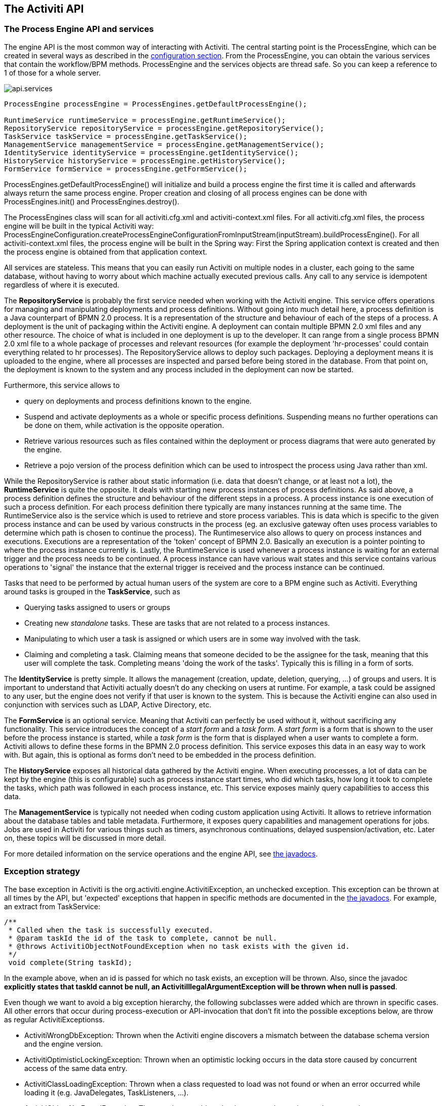 [[chapterApi]]

== The Activiti API

[[apiEngine]]


=== The Process Engine API and services

The engine API is the most common way of interacting with Activiti. The central starting point is the +ProcessEngine+, which can be created in several ways as described in the  <<configuration,configuration section>>. From the ProcessEngine, you can obtain the various services that contain the workflow/BPM methods.  ProcessEngine and the services objects are thread safe. So you can keep a reference to 1 of those for a whole server.

image::images/api.services.png[align="center"]

[source,java,linenums]
----
ProcessEngine processEngine = ProcessEngines.getDefaultProcessEngine();

RuntimeService runtimeService = processEngine.getRuntimeService();
RepositoryService repositoryService = processEngine.getRepositoryService();
TaskService taskService = processEngine.getTaskService();
ManagementService managementService = processEngine.getManagementService();
IdentityService identityService = processEngine.getIdentityService();
HistoryService historyService = processEngine.getHistoryService();
FormService formService = processEngine.getFormService();
----

+ProcessEngines.getDefaultProcessEngine()+ will initialize and build a process engine the first time it is called and afterwards always return the same process engine. Proper creation and closing of all process engines can be done with +ProcessEngines.init()+  and +ProcessEngines.destroy()+.


The ProcessEngines class will scan for all +activiti.cfg.xml+ and +activiti-context.xml+ files. For all +activiti.cfg.xml+ files, the process engine will be built in the typical Activiti way: +ProcessEngineConfiguration.createProcessEngineConfigurationFromInputStream(inputStream).buildProcessEngine()+. For all +activiti-context.xml+ files, the process engine will be built in the Spring way: First the Spring application context is created and then the process engine is obtained from that application context.

All services are stateless. This means that you can easily run Activiti on multiple nodes in a cluster, each going to the same database, without having to worry about which machine actually executed previous calls. Any call to any service is idempotent regardless of where it is executed.

The *RepositoryService* is probably the first service needed when working with the Activiti engine. This service offers operations for managing and manipulating +deployments+ and +process definitions+. Without going into much detail here, a process definition is a Java counterpart of BPMN 2.0 process. It is a representation of the structure and behaviour of each of the steps of a process. A +deployment+ is the unit of packaging within the Activiti engine. A deployment can contain multiple BPMN 2.0 xml files and any other resource. The choice of what is included in one deployment is up to the developer. It can range from a single process BPMN 2.0 xml file to a whole package of processes and relevant resources (for example the deployment 'hr-processes' could contain everything related to hr processes). The +RepositoryService+ allows to +deploy+ such packages. Deploying a deployment means it is uploaded to the engine, where all processes are inspected and parsed before being stored in the database. From that point on, the deployment is known to the system and any process included in the deployment can now be started.

Furthermore, this service allows to

* query on deployments and process definitions known to the engine.
* Suspend and activate deployments as a whole or specific process definitions. Suspending means no further operations can be done on them, while activation is the opposite operation.
* Retrieve various resources such as files contained within the deployment or process diagrams that were auto generated by the engine.
* Retrieve a pojo version of the process definition which can be used to introspect the process using Java rather than xml.

While the +RepositoryService+ is rather about static information (i.e. data that doesn't change, or at least not a lot), the *RuntimeService* is quite the opposite. It deals with starting new process instances of process definitions. As said above, a +process definition+ defines the structure and behaviour of the different steps in a process. A process instance is one execution of such a process definition. For each process definition there typically are many instances running at the same time. The +RuntimeService+ also is the service which is used to retrieve and store +process variables+. This is data which is specific to the given process instance and can be used by various constructs in the process (eg. an exclusive gateway often uses process variables to determine which path is chosen to continue the process). The +Runtimeservice+ also allows to query on process instances and executions. Executions are a representation of the +$$'token'$$+ concept of BPMN 2.0. Basically an execution is a pointer pointing to where the process instance currently is. Lastly, the +RuntimeService+ is used whenever a process instance is waiting for an external trigger and the process needs to be continued. A process instance can have various +wait states+ and this service contains various operations to 'signal' the instance that the external trigger is received and the process instance can be continued.


Tasks that need to be performed by actual human users of the system are core to a BPM engine such as Activiti. Everything around tasks is grouped in the *TaskService*, such as

* Querying tasks assigned to users or groups
* Creating new _standalone_ tasks. These are tasks that are not related to a process instances.
* Manipulating to which user a task is assigned or which users are in some way involved with the task.
* Claiming and completing a task. Claiming means that someone decided to be the assignee for the task, meaning that this user will complete the task. Completing means 'doing the work of the tasks'. Typically this is filling in a form of sorts.

The *IdentityService* is pretty simple. It allows the management (creation, update, deletion, querying, ...) of groups and users. It is important to understand that Activiti actually doesn't do any checking on users at runtime. For example, a task could be assigned to any user, but the engine does not verify if that user is known to the system. This is because the Activiti engine can also used in conjunction with services such as LDAP, Active Directory, etc.

The *FormService* is an optional service. Meaning that Activiti can perfectly be used without it, without sacrificing any functionality. This service introduces the concept of a _start form_ and a _task form_. A _start form_ is a form that is shown to the user before the process instance is started, while a _task form_ is the form that is displayed when a user wants to complete a form. Activiti allows to define these forms in the BPMN 2.0 process definition. This service exposes this data in an easy way to work with. But again, this is optional as forms don't need to be embedded in the process definition.

The *HistoryService* exposes all historical data gathered by the Activiti engine. When executing processes, a lot of data can be kept by the engine (this is configurable) such as process instance start times, who did which tasks, how long it took to complete the tasks, which path was followed in each process instance, etc. This service exposes mainly query  capabilities to access this data.

The *ManagementService* is typically not needed when coding custom application using Activiti. It allows to retrieve information about the database tables and table metadata. Furthermore, it exposes query capabilities and management operations for jobs. Jobs are used in Activiti for various things such as timers, asynchronous continuations, delayed suspension/activation, etc. Later on, these topics will be discussed in more detail.

For more detailed information on the service operations and the engine API, see link:$$http://activiti.org/javadocs/index.html$$[the javadocs].


=== Exception strategy

The base exception in Activiti is the +org.activiti.engine.ActivitiException+, an unchecked exception. This exception can be thrown at all times by the API, but 'expected' exceptions that happen in specific methods are documented in the link:$$http://activiti.org/javadocs/index.html$$[ the javadocs]. For example, an extract from ++TaskService++:

[source,java,linenums]
----
/**
 * Called when the task is successfully executed.
 * @param taskId the id of the task to complete, cannot be null.
 * @throws ActivitiObjectNotFoundException when no task exists with the given id.
 */
 void complete(String taskId);
----

In the example above, when an id is passed for which no task exists, an exception will be thrown. Also, since the javadoc *explicitly states that taskId cannot be null, an +ActivitiIllegalArgumentException+ will be thrown when +null+ is passed*.

Even though we want to avoid a big exception hierarchy, the following subclasses were added which are thrown in specific cases. All other errors that occur during process-execution or API-invocation that don't fit into the possible exceptions below, are throw as regular ++ActivitiExceptions++s.

* ++ActivitiWrongDbException++: Thrown when the Activiti engine discovers a mismatch between the database schema version and the engine version.
* ++ActivitiOptimisticLockingException++: Thrown when an optimistic locking occurs in the data store caused by concurrent access of the same data entry.
* ++ActivitiClassLoadingException++: Thrown when a class requested to load was not found or when an error occurred while loading it (e.g. JavaDelegates, TaskListeners, ...).
* ++ActivitiObjectNotFoundException++: Thrown when an object that is requested or action on does not exist.
* ++ActivitiIllegalArgumentException++: An exception indicating that an illegal argument has been supplied in an Activiti API-call, an illegal value was configured in the engine's configuration or an illegal value has been supplied or an illegal value is used in a process-definition.
* ++ActivitiTaskAlreadyClaimedException++: Thrown when a task is already claimed, when the +taskService.claim(...)+ is called.


[[api.services]]


=== Working with the Activiti services


As described above, the way to interact with the Activiti engine is through the services exposed by an instance of the +org.activiti.engine.ProcessEngine+ class. The following code snippets assume you have a working Activiti environment, i.e. you have access to a valid +org.activiti.engine.ProcessEngine+. If you simply want to try out the code below, you can download or clone the link:$$https://github.com/Activiti/activiti-unit-test-template$$[Activiti unit test template], import it in your IDE and add a +testUserguideCode()+ method to the +org.activiti.MyUnitTest+ unit test.

The end goal of this little tutorial will be to have a working business process which mimics a simplistic vacation request process at a company:

image::images/api.vacationRequest.png[align="center"]



[[api.services.deployment]]


==== Deploying the process

Everything that is related to 'static' data (such as process definitions) are accessed through the *RepositoryService*. Conceptually, every such static piece of data is content of the 'repository' of the Activiti engine.

Create a new xml file +VacationRequest.bpmn20.xml+ in the +src/test/resources/org/activiti/test+ resource folder (or anywhere else if you're not using the unit test template) with the following content. Note that this section won't explain the xml constructs being used in the example above. Please read <<bpmn20,the BPMN 2.0 chapter>> to become familiar with these constructs first if needed.

[source,xml,linenums]
----
<?xml version="1.0" encoding="UTF-8" ?>
<definitions id="definitions"
             targetNamespace="http://activiti.org/bpmn20"
             xmlns="http://www.omg.org/spec/BPMN/20100524/MODEL"
             xmlns:xsi="http://www.w3.org/2001/XMLSchema-instance"
             xmlns:activiti="http://activiti.org/bpmn">

  <process id="vacationRequest" name="Vacation request">

    <startEvent id="request" activiti:initiator="employeeName">
      <extensionElements>
        <activiti:formProperty id="numberOfDays" name="Number of days" type="long" value="1" required="true"/>
        <activiti:formProperty id="startDate" name="First day of holiday (dd-MM-yyy)" datePattern="dd-MM-yyyy hh:mm" type="date" required="true" />
        <activiti:formProperty id="vacationMotivation" name="Motivation" type="string" />
      </extensionElements>
    </startEvent>
    <sequenceFlow id="flow1" sourceRef="request" targetRef="handleRequest" />

    <userTask id="handleRequest" name="Handle vacation request" >
      <documentation>
        ${employeeName} would like to take ${numberOfDays} day(s) of vacation (Motivation: ${vacationMotivation}).
      </documentation>
      <extensionElements>
         <activiti:formProperty id="vacationApproved" name="Do you approve this vacation" type="enum" required="true">
          <activiti:value id="true" name="Approve" />
          <activiti:value id="false" name="Reject" />
        </activiti:formProperty>
        <activiti:formProperty id="managerMotivation" name="Motivation" type="string" />
      </extensionElements>
      <potentialOwner>
        <resourceAssignmentExpression>
          <formalExpression>management</formalExpression>
        </resourceAssignmentExpression>
      </potentialOwner>
    </userTask>
    <sequenceFlow id="flow2" sourceRef="handleRequest" targetRef="requestApprovedDecision" />

    <exclusiveGateway id="requestApprovedDecision" name="Request approved?" />
    <sequenceFlow id="flow3" sourceRef="requestApprovedDecision" targetRef="sendApprovalMail">
      <conditionExpression xsi:type="tFormalExpression">${vacationApproved == 'true'}</conditionExpression>
    </sequenceFlow>

    <task id="sendApprovalMail" name="Send confirmation e-mail" />
    <sequenceFlow id="flow4" sourceRef="sendApprovalMail" targetRef="theEnd1" />
    <endEvent id="theEnd1" />

    <sequenceFlow id="flow5" sourceRef="requestApprovedDecision" targetRef="adjustVacationRequestTask">
      <conditionExpression xsi:type="tFormalExpression">${vacationApproved == 'false'}</conditionExpression>
    </sequenceFlow>

    <userTask id="adjustVacationRequestTask" name="Adjust vacation request">
      <documentation>
        Your manager has disapproved your vacation request for ${numberOfDays} days.
        Reason: ${managerMotivation}
      </documentation>
      <extensionElements>
        <activiti:formProperty id="numberOfDays" name="Number of days" value="${numberOfDays}" type="long" required="true"/>
        <activiti:formProperty id="startDate" name="First day of holiday (dd-MM-yyy)" value="${startDate}" datePattern="dd-MM-yyyy hh:mm" type="date" required="true" />
        <activiti:formProperty id="vacationMotivation" name="Motivation" value="${vacationMotivation}" type="string" />
        <activiti:formProperty id="resendRequest" name="Resend vacation request to manager?" type="enum" required="true">
          <activiti:value id="true" name="Yes" />
          <activiti:value id="false" name="No" />
        </activiti:formProperty>
      </extensionElements>
      <humanPerformer>
        <resourceAssignmentExpression>
          <formalExpression>${employeeName}</formalExpression>
        </resourceAssignmentExpression>
      </humanPerformer>
    </userTask>
    <sequenceFlow id="flow6" sourceRef="adjustVacationRequestTask" targetRef="resendRequestDecision" />

    <exclusiveGateway id="resendRequestDecision" name="Resend request?" />
    <sequenceFlow id="flow7" sourceRef="resendRequestDecision" targetRef="handleRequest">
      <conditionExpression xsi:type="tFormalExpression">${resendRequest == 'true'}</conditionExpression>
    </sequenceFlow>

     <sequenceFlow id="flow8" sourceRef="resendRequestDecision" targetRef="theEnd2">
      <conditionExpression xsi:type="tFormalExpression">${resendRequest == 'false'}</conditionExpression>
    </sequenceFlow>
    <endEvent id="theEnd2" />

  </process>

</definitions>
----

To make this process known to the Activiti engine, we must 'deploy' it first. Deploying means that the engine will parse the BPMN 2.0 xml to something executable and a new database record will be added for each process definition included in the 'deployment'. This way, when the engine reboots, it will still know all of the 'deployed' processes:

[source,java,linenums]
----
ProcessEngine processEngine = ProcessEngines.getDefaultProcessEngine();
RepositoryService repositoryService = processEngine.getRepositoryService();
repositoryService.createDeployment()
  .addClasspathResource("org/activiti/test/VacationRequest.bpmn20.xml")
  .deploy();

Log.info("Number of process definitions: " + repositoryService.createProcessDefinitionQuery().count());
----


Read more about deployment in the <<chDeployment,deployment chapter>>.


[[api.services.start.processinstance]]


==== Starting a process instance


After deploying the process definition to the Activiti engine, we can start new process instances from it. For each process definition, there are typically many process instances. The process definition is the 'blueprint', while a process instance is a runtime execution of it.

Everything related to the runtime state of processes can be found in the *RuntimeService*. There are various way to start a new process instance. In the following snippet, we use the key we defined in the process definition xml to start the process instance. We're also providing some process variables at process instance start, because the description of the first user task will use these in its expressions. Process variables are commonly used because they give meaning to the process instances for a certain process definition. Typically, the process variables are what make process instances differ from one another.

[source,java,linenums]
----
Map<String, Object> variables = new HashMap<String, Object>();
variables.put("employeeName", "Kermit");
variables.put("numberOfDays", new Integer(4));
variables.put("vacationMotivation", "I'm really tired!");

RuntimeService runtimeService = processEngine.getRuntimeService();
ProcessInstance processInstance = runtimeService.startProcessInstanceByKey("vacationRequest", variables);

// Verify that we started a new process instance
Log.info("Number of process instances: " + runtimeService.createProcessInstanceQuery().count());

----


[[api.services.tasls]]


==== Completing tasks


When the process starts, the first step will be a user task. This is a step that must be performed by a user of the system. Typically, such a user will have an 'inbox of tasks' which lists all the tasks that need to be done by this user. Following code snippet shows how such a query might be performed:

[source,java,linenums]
----
// Fetch all tasks for the management group
TaskService taskService = processEngine.getTaskService();
List<Task> tasks = taskService.createTaskQuery().taskCandidateGroup("management").list();
for (Task task : tasks) {
  Log.info("Task available: " + task.getName());
}
----

To continue the process instance, we need to finish this task. For the Activiti engine, this means you need to +complete+ the task. Following snippet shows how this is done:

[source,java,linenums]
----
Task task = tasks.get(0);

Map<String, Object> taskVariables = new HashMap<String, Object>();
taskVariables.put("vacationApproved", "false");
taskVariables.put("managerMotivation", "We have a tight deadline!");
taskService.complete(task.getId(), taskVariables);
----


The process instance will now continue to the next step. In this example, the next step allows the employee to complete a form that adjusts their original vacation request. The employee can resubmit the vacation request which will cause the process to loop back to the start task.


[[api.services.suspend]]


==== Suspending and activating a process


It's possible to suspend a process definition. When a process definition is suspended, new process instance can't be created (an exception will be thrown). Suspending the process definition is done through the ++RepositoryService++:

[source,java,linenums]
----
repositoryService.suspendProcessDefinitionByKey("vacationRequest");
try {
  runtimeService.startProcessInstanceByKey("vacationRequest");
} catch (ActivitiException e) {
  e.printStackTrace();
}
----


To reactivate a process definition, simply call one of the +repositoryService.activateProcessDefinitionXXX+ methods.

It's also possible to suspend a process instance. When suspended, the process cannot
 be continued (e.g. completing a task throws an exception) and no jobs (such as timers) will executed. Suspending a process instance can be done by calling the +runtimeService.suspendProcessInstance+ method. Activating the process instance again is done by calling the +runtimeService.activateProcessInstanceXXX+ methods.

[[api.services]]


==== Further reading


We've barely scratched the surface in the previous sections regarding Activiti functionality. We will expand these sections further in the future with additional coverage of the Activiti API. Of course, as with any open source project, the best way to learn is to inspect the code and read the Javadocs!


[[queryAPI]]


=== Query API


There are two ways of querying data from the engine: The query API and native queries. The Query API allows to program completely typesafe queries with a fluent API. You can add various conditions to your queries (all of which are applied together as a logical AND) and precisely one ordering. The following code shows an example:

[source,java,linenums]
----
List<Task> tasks = taskService.createTaskQuery()
    .taskAssignee("kermit")
    .processVariableValueEquals("orderId", "0815")
    .orderByDueDate().asc()
    .list();
----

Sometimes you need more powerful queries, e.g. queries using an OR operator or restrictions you can not express using the Query API. For these cases, we introduced native queries, which allow you to write your own SQL queries. The return type is defined by the Query object you use and the data is mapped into the correct objects, e.g. Task, ProcessInstance, Execution, etc.... Since the query will be fired at the database you have to use table and column names as they are defined in the database; this requires some knowledge about the internal data structure and it is recommended to use native queries with care. The table names can be retrieved via the API to keep the dependency as small as possible.

[source,java,linenums]
----
List<Task> tasks = taskService.createNativeTaskQuery()
  .sql("SELECT count(*) FROM " + managementService.getTableName(Task.class) + " T WHERE T.NAME_ = #{taskName}")
  .parameter("taskName", "gonzoTask")
  .list();

long count = taskService.createNativeTaskQuery()
  .sql("SELECT count(*) FROM " + managementService.getTableName(Task.class) + " T1, "
    + managementService.getTableName(VariableInstanceEntity.class) + " V1 WHERE V1.TASK_ID_ = T1.ID_")
  .count();
----


[[apiExpressions]]


=== Expressions

Activiti uses UEL for expression-resolving. UEL stands for _Unified Expression Language_ and is part of the EE6 specification (see link:$$http://docs.oracle.com/javaee/6/tutorial/doc/gjddd.html$$[ the EE6 specification] for detailed information). To support all features of latest UEL spec on ALL environments, we use a modified version of JUEL.

Expressions can be used in for example <<bpmnJavaServiceTaskXML,Java Service tasks>>, <<executionListeners,Execution Listeners>>, <<taskListeners,Task Listeners>> and <<conditionalSequenceFlowXml,Conditional sequence flows>>. Although there are 2 types of expressions, value-expression and method-expression, Activiti abstracts  this so they can both be used where an +expression+ is needed.

* *Value expression*: resolves to a value. By default, all process variables are available to use. Also all spring-beans (if using Spring) are available to use in expressions.Some examples:

----
${myVar}
${myBean.myProperty}
----


* *Method expression*: invokes a method, with or without parameters. *When invoking a method without parameters, be sure to add empty parentheses after the method-name (as this distinguishes the expression from a value expression).* The passed parameters can be literal values or expressions that are resolved themselves. Examples:

----
${printer.print()}
${myBean.addNewOrder('orderName')}
${myBean.doSomething(myVar, execution)}
----

Note that these expressions support resolving primitives (incl. comparing them), beans, lists, arrays and maps.

On top of all process variables, there are a few default objects available to be used in expressions:

* ++execution++: The +DelegateExecution+ that holds additional information about the ongoing execution.
* ++task++: The +DelegateTask+ that holds additional information about the current Task. *Note: Only works in expressions evaluated from task listeners.*
* ++authenticatedUserId++: The id of the user that is currently authenticated. If no user is authenticated, the variable is not available.

For more concrete usage and examples, check out <<springExpressions,Expressions in Spring>>, <<bpmnJavaServiceTaskXML,Java Service tasks>>, <<executionListeners,Execution Listeners>>,  <<taskListeners,Task Listeners>> or <<conditionalSequenceFlowXml,Conditional sequence flows>>.


[[apiUnitTesting]]


=== Unit testing

Business processes are an integral part of software projects and they should be tested in the same way normal application logic is tested: with unit tests. Since Activiti is an embeddable Java engine, writing unit tests for business processes is as simple as writing regular unit tests.

Activiti supports both JUnit versions 3 and 4 styles of unit testing. In the JUnit 3 style, the +org.activiti.engine.test.ActivitiTestCase+ must be extended. This will make the ProcessEngine and the services available through protected member fields. In the +setup()+ of the test,  the processEngine will be initialized by default with the +activiti.cfg.xml+ resource on the classpath.  To specify a different configuration file, override the _getConfigurationResource()_ method. Process engines are cached statically over multiple unit tests when the configuration resource is the same.

By extending +ActivitiTestCase+, you can annotate test methods with +org.activiti.engine.test.Deployment+. Before the test is run, a resource file of the form +testClassName.testMethod.bpmn20.xml+ in the same package as the test class, will be deployed. At the end of the test, the deployment will be deleted, including all related process instances, tasks, etc. The +Deployment+ annotation also supports setting the resource location explicitly. See the class itself for more information.

Taking all that in account, a JUnit 3 style test looks as follows.

[source,java,linenums]
----
public class MyBusinessProcessTest extends ActivitiTestCase {

  @Deployment
  public void testSimpleProcess() {
    runtimeService.startProcessInstanceByKey("simpleProcess");

    Task task = taskService.createTaskQuery().singleResult();
    assertEquals("My Task", task.getName());

    taskService.complete(task.getId());
    assertEquals(0, runtimeService.createProcessInstanceQuery().count());
  }
}
----

To get the same functionality when using the JUnit 4 style of writing unit tests, the +org.activiti.engine.test.ActivitiRule+ Rule must be used. Through this rule, the process engine and services are available through getters. As with the +ActivitiTestCase+ (see above), including this +Rule+ will enable the use of the +org.activiti.engine.test.Deployment+ annotation (see above for an explanation of its use and configuration) and it will look for the default configuration file on the classpath. Process engines are statically cached over multiple unit tests when using the same configuration resource.

The following code snippet shows an example of using the JUnit 4 style of testing and the usage of the +ActivitiRule+.

[source,java,linenums]
----
public class MyBusinessProcessTest {

  @Rule
  public ActivitiRule activitiRule = new ActivitiRule();

  @Test
  @Deployment
  public void ruleUsageExample() {
    RuntimeService runtimeService = activitiRule.getRuntimeService();
    runtimeService.startProcessInstanceByKey("ruleUsage");

    TaskService taskService = activitiRule.getTaskService();
    Task task = taskService.createTaskQuery().singleResult();
    assertEquals("My Task", task.getName());

    taskService.complete(task.getId());
    assertEquals(0, runtimeService.createProcessInstanceQuery().count());
  }
}
----

[[apiDebuggingUnitTest]]


=== Debugging unit tests

When using the in-memory H2 database for unit tests, the following instructions allow to easily inspect the data in the Activiti database during a debugging session. The screenshots here are taken in Eclipse, but the mechanism should be similar for other IDEs.

Suppose we have put a _breakpoint_ somewhere in our unit test. In Eclipse this is done by double-clicking in the left border next to the code:

image::images/api.test.debug.breakpoint.png[align="center"]

If we now run the unit test in _debug_ mode (right-click in test class, select 'Run as' and then 'JUnit test'), the test execution halts at our breakpoint, where we can now inspect the variables of our test as shown in the right upper panel.

image::images/api.test.debug.view.png[align="center"]

To inspect the Activiti data, open up the _'Display'_ window (if this window isn't there, open Window->Show View->Other and select _Display_.) and type (code completion is available) +org.h2.tools.Server.createWebServer("-web").start()+

image::images/api.test.debug.start.h2.server.png[align="center"]

Select the line you've just typed and right-click on it. Now select 'Display' (or execute the shortcut instead of right-clicking)

image::images/api.test.debug.start.h2.server.2.png[align="center"]

Now open up a browser and go to link:$$http://localhost:8082$$[http://localhost:8082], and fill in the JDBC URL to the in-memory database (by default this is ++jdbc:h2:mem:activiti++), and hit the connect button.

image::images/api.test.debug.h2.login.png[align="center"]

You can now see the Activiti data and use it to understand how and why your unit test is executing your process in a certain way.

image::images/api.test.debug.h2.tables.png[align="center"]



[[apiProcessEngineInWebApp]]


=== The process engine in a web application

The +ProcessEngine+ is a thread-safe class and can easily be shared among multiple threads. In a web application, this means it is possible to create the process engine once when the container boots and shut down the engine when the container goes down.

The following code snippet shows how you can write a simple +ServletContextListener+ to initialize and destroy process engines in a plain Servlet environment:

[source,java,linenums]
----
public class ProcessEnginesServletContextListener implements ServletContextListener {

  public void contextInitialized(ServletContextEvent servletContextEvent) {
    ProcessEngines.init();
  }

  public void contextDestroyed(ServletContextEvent servletContextEvent) {
    ProcessEngines.destroy();
  }

}
----

The +contextInitialized+ method will delegate to +ProcessEngines.init()+. That will look for +activiti.cfg.xml+ resource files on the classpath, and create a +ProcessEngine+ for the given configurations (e.g. multiple jars with a configuration file). If you have multiple such resource files on the classpath, make sure they all have different names. When the process engine is needed, it can be fetched using

[source,java,linenums]
----
ProcessEngines.getDefaultProcessEngine()
----

or

[source,java,linenums]
----
ProcessEngines.getProcessEngine("myName");
----

Of course, it is also possible to use any of the variants of creating a process engine,
as described in the <<configuration,configuration section>>.


The +contextDestroyed+ method of the context-listener delegates to +ProcessEngines.destroy()+. That will properly close all initialized process engines.
